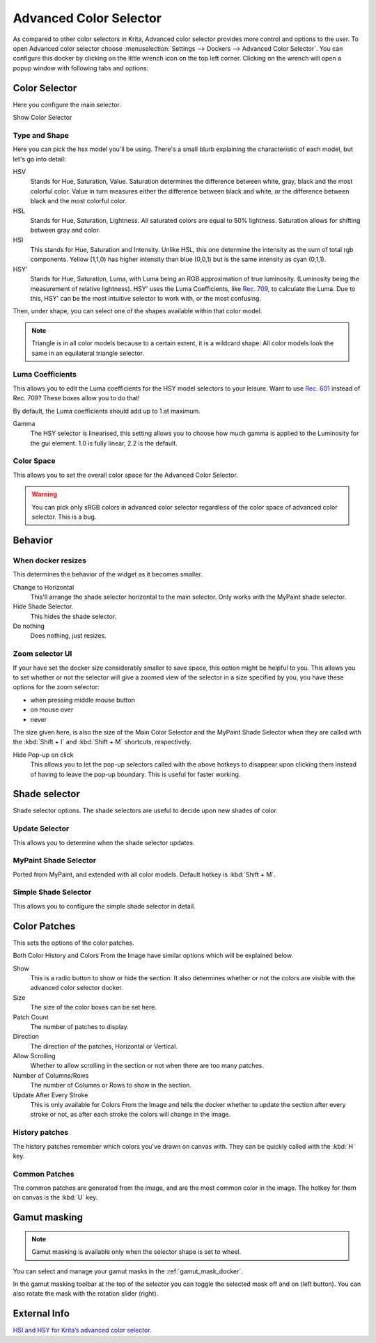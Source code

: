 .. meta::
   :description:
        Overview of the advanced color selector docker.

.. metadata-placeholder

   :authors: - Wolthera van Hövell tot Westerflier <griffinvalley@gmail.com>
             - Scott Petrovic
   :license: GNU free documentation license 1.3 or later.

.. index:: Color, Color Selector, ! Advanced Color Selector
.. _advanced_color_selector_docker:

=======================
Advanced Color Selector
=======================

.. image:: /images/dockers/Advancecolorselector.jpg


As compared to other color selectors in Krita, Advanced color selector provides more control and options to the user. To open Advanced color selector choose :menuselection:`Settings --> Dockers --> Advanced Color Selector`. You can configure this docker by clicking on the little wrench icon on the top left corner. Clicking on the wrench will open a popup window with following tabs and options:

Color Selector
--------------

Here you configure the main selector.

Show Color Selector

.. versionadded:: 4.2

    This allows you to configure whether to show or hide the main color selector.

Type and Shape
~~~~~~~~~~~~~~

.. image:: /images/dockers/Krita_Color_Selector_Types.png

Here you can pick the hsx model you'll be using.
There's a small blurb explaining the characteristic of each model, but let's go into detail:

HSV
    Stands for Hue, Saturation, Value. Saturation determines the difference between white, gray, black and the most colorful color. Value in turn measures either the difference between black and white, or the difference between black and the most colorful color.
HSL
    Stands for Hue, Saturation, Lightness. All saturated colors are equal to 50% lightness. Saturation allows for shifting between gray and color.
HSI
    This stands for Hue, Saturation and Intensity. Unlike HSL, this one determine the intensity as the sum of total rgb components. Yellow (1,1,0) has higher intensity than blue (0,0,1) but is the same intensity as cyan (0,1,1).
HSY'
    Stands for Hue, Saturation, Luma, with Luma being an RGB approximation of true luminosity. (Luminosity being the measurement of relative lightness). HSY' uses the Luma Coefficients, like `Rec. 709 <https://en.wikipedia.org/wiki/Rec._709>`_, to calculate the Luma. Due to this, HSY' can be the most intuitive selector to work with, or the most confusing. 

Then, under shape, you can select one of the shapes available within that color model.

.. note::

    Triangle is in all color models because to a certain extent, it is a wildcard shape: All color models look the same in an equilateral triangle selector.

Luma Coefficients
~~~~~~~~~~~~~~~~~

This allows you to edit the Luma coefficients for the HSY model selectors to your leisure. Want to use `Rec. 601 <https://en.wikipedia.org/wiki/Rec._601>`_ instead of Rec. 709? These boxes allow you to do that!

By default, the Luma coefficients should add up to 1 at maximum.

Gamma
    The HSY selector is linearised, this setting allows you to choose how much gamma is applied to the Luminosity for the gui element. 1.0 is fully linear, 2.2 is the default.

Color Space
~~~~~~~~~~~

This allows you to set the overall color space for the Advanced Color Selector.

.. warning::
    You can pick only sRGB colors in advanced color selector regardless of the color space of advanced color selector. This is a bug.

Behavior
--------

When docker resizes
~~~~~~~~~~~~~~~~~~~

This determines the behavior of the widget as it becomes smaller.

Change to Horizontal
    This'll arrange the shade selector horizontal to the main selector. Only works with the MyPaint shade selector.
Hide Shade Selector.
    This hides the shade selector.
Do nothing
    Does nothing, just resizes.

Zoom selector UI
~~~~~~~~~~~~~~~~

If your have set the docker size considerably smaller to save space, this option might be helpful to you. This allows you to set whether or not the selector will give a zoomed view of the selector in a size specified by you, you have these options for the zoom selector:

* when pressing middle mouse button
* on mouse over
* never

The size given here, is also the size of the Main Color Selector and the MyPaint Shade Selector when they are called with the :kbd:`Shift + I` and :kbd:`Shift + M` shortcuts, respectively.

Hide Pop-up on click
    This allows you to let the pop-up selectors called with the above hotkeys to disappear upon clicking them instead of having to leave the pop-up boundary. This is useful for faster working.

Shade selector
--------------

Shade selector options.
The shade selectors are useful to decide upon new shades of color.

Update Selector
~~~~~~~~~~~~~~~

This allows you to determine when the shade selector updates.

MyPaint Shade Selector
~~~~~~~~~~~~~~~~~~~~~~

Ported from MyPaint, and extended with all color models.
Default hotkey is :kbd:`Shift + M`.

Simple Shade Selector
~~~~~~~~~~~~~~~~~~~~~

This allows you to configure the simple shade selector in detail.

Color Patches
-------------

This sets the options of the color patches.

Both Color History and Colors From the Image have similar options which will be explained below.

Show 
    This is a radio button to show or hide the section. It also determines whether or not the colors are visible with the advanced color selector docker.
Size 
    The size of the color boxes can be set here.
Patch Count 
    The number of patches to display.
Direction 
    The direction of the patches, Horizontal or Vertical.
Allow Scrolling 
    Whether to allow scrolling in the section or not when there are too many patches.
Number of Columns/Rows 
    The number of Columns or Rows to show in the section.
Update After Every Stroke 
    This is only available for Colors From the Image and tells the docker whether to update the section after every stroke or not, as after each stroke the colors will change in the image.

History patches
~~~~~~~~~~~~~~~

The history patches remember which colors you've drawn on canvas with. They can be quickly called with the :kbd:`H` key.

Common Patches
~~~~~~~~~~~~~~

The common patches are generated from the image, and are the most common color in the image. The hotkey for them on canvas is the :kbd:`U` key.

Gamut masking
-------------

.. versionadded:: 4.2

.. note::

   Gamut masking is available only when the selector shape is set to wheel.

You can select and manage your gamut masks in the :ref:`gamut_mask_docker`.

In the gamut masking toolbar at the top of the selector you can toggle the selected mask off and on (left button). You can also rotate the mask with the rotation slider (right).



External Info
-------------

`HSI and HSY for Krita’s advanced color selector. <https://wolthera.info/?p=726>`_
